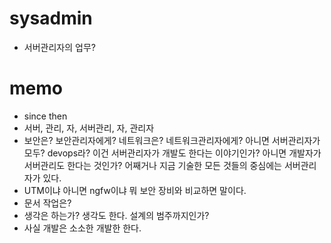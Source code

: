 * sysadmin

- 서버관리자의 업무?

* memo

- since then
- 서버, 관리, 자, 서버관리, 자, 관리자
- 보안은? 보안관리자에게? 네트워크은? 네트워크관리자에게? 아니면 서버관리자가 모두? devops라? 이건 서버관리자가 개발도 한다는 이야기인가? 아니면 개발자가 서버관리도 한다는 것인가? 어째거나 지금 기술한 모든 것들의 중심에는 서버관리자가 있다.
- UTM이냐 아니면 ngfw이냐 뭐 보안 장비와 비교하면 말이다.
- 문서 작업은?
- 생각은 하는가? 생각도 한다. 설계의 범주까지인가?
- 사실 개발은 소소한 개발한 한다.
